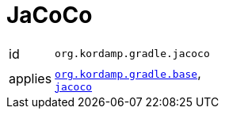 
[[_org_kordamp_gradle_jacoco]]
= JaCoCo

[horizontal]
id:: `org.kordamp.gradle.jacoco`
applies:: `<<_org_kordamp_gradle_base,org.kordamp.gradle.base>>`, +
`link:https://docs.gradle.org/current/userguide/jacoco_plugin.html[jacoco]`
